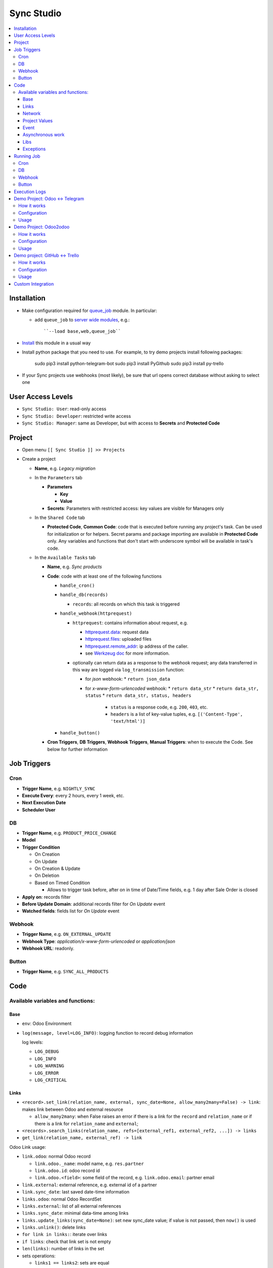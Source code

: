 =============
 Sync Studio
=============

.. contents::
   :local:

Installation
============

* Make configuration required for `queue_job <https://apps.odoo.com/apps/modules/13.0/queue_job/#id12>`__ module. In particular:

  * add ``queue_job`` to `server wide modules <https://odoo-development.readthedocs.io/en/latest/admin/server_wide_modules.html>`__, e.g.::

        ``--load base,web,queue_job``

* `Install <https://odoo-development.readthedocs.io/en/latest/odoo/usage/install-module.html>`__ this module in a usual way
* Install python package that you need to use. For example, to try demo projects install following packages:

    sudo pip3 install python-telegram-bot
    sudo pip3 install PyGithub
    sudo pip3 install py-trello

* If your Sync projects use webhooks (most likely), be sure that url opens correct database without asking to select one


User Access Levels
==================

* ``Sync Studio: User``: read-only access
* ``Sync Studio: Developer``: restricted write access
* ``Sync Studio: Manager``: same as Developer, but with access to **Secrets** and **Protected Code**

Project
=======

* Open menu ``[[ Sync Studio ]] >> Projects``
* Create a project

  * **Name**, e.g. *Legacy migration*

  * In the ``Parameters`` tab

    * **Parameters**

      * **Key**
      * **Value**
    * **Secrets**: Parameters with restricted access: key values are visible for Managers only

  * In the ``Shared Code`` tab

    * **Protected Code**, **Common Code**: code that is executed before running any
      project's task. Can be used for initialization or for helpers. Secret params
      and package importing are available in **Protected Code** only. Any variables
      and functions that don't start with underscore symbol will be available in
      task's code.

  * In the ``Available Tasks`` tab

    * **Name**, e.g. *Sync products*
    * **Code**: code with at least one of the following functions

      * ``handle_cron()``
      * ``handle_db(records)``

        * ``records``: all records on which this task is triggered

      * ``handle_webhook(httprequest)``

        * ``httprequest``: contains information about request, e.g.

          * `httprequest.data <https://werkzeug.palletsprojects.com/en/1.0.x/wrappers/#werkzeug.wrappers.BaseRequest.data>`__: request data
          * `httprequest.files <https://werkzeug.palletsprojects.com/en/1.0.x/wrappers/#werkzeug.wrappers.BaseRequest.files>`__: uploaded files
          * `httprequest.remote_addr <https://werkzeug.palletsprojects.com/en/1.0.x/wrappers/#werkzeug.wrappers.BaseRequest.remote_addr>`__: ip address of the caller.
          * see `Werkzeug doc
            <https://werkzeug.palletsprojects.com/en/1.0.x/wrappers/#werkzeug.wrappers.BaseRequest>`__
            for more information.
        * optionally can return data as a response to the webhook request; any data transferred in this way are logged via ``log_transmission`` function:

          * for *json* webhook:
            * ``return json_data``
          * for *x-www-form-urlencoded* webhook:
            * ``return data_str``
            * ``return data_str, status``
            * ``return data_str, status, headers``

              * ``status`` is a response code, e.g. ``200``, ``403``, etc.
              * ``headers`` is a list of key-value tuples, e.g. ``[('Content-Type', 'text/html')]``
      * ``handle_button()``

    * **Cron Triggers**, **DB Triggers**, **Webhook Triggers**, **Manual
      Triggers**: when to execute the Code. See below for further information

Job Triggers
============

Cron
----

* **Trigger Name**, e.g. ``NIGHTLY_SYNC``
* **Execute Every**: every 2 hours, every 1 week, etc.
* **Next Execution Date**
* **Scheduler User**

DB
--

* **Trigger Name**, e.g. ``PRODUCT_PRICE_CHANGE``
* **Model**
* **Trigger Condition**

  * On Creation
  * On Update
  * On Creation & Update
  * On Deletion
  * Based on Timed Condition

    * Allows to trigger task before, after on in time of Date/Time fields, e.g.
      1 day after Sale Order is closed

* **Apply on**: records filter
* **Before Update Domain**: additional records filter for *On Update* event
* **Watched fields**: fields list for *On Update* event

Webhook
-------

* **Trigger Name**, e.g. ``ON_EXTERNAL_UPDATE``
* **Webhook Type**: *application/x-www-form-urlencoded* or *application/json*

* **Webhook URL**: readonly.

Button
------

* **Trigger Name**, e.g. ``SYNC_ALL_PRODUCTS``

Code
====

Available variables and functions:
----------------------------------

Base
~~~~

* ``env``: Odoo Environment
* ``log(message, level=LOG_INFO)``: logging function to record debug information

  log levels:

  * ``LOG_DEBUG``
  * ``LOG_INFO``
  * ``LOG_WARNING``
  * ``LOG_ERROR``
  * ``LOG_CRITICAL``

Links
~~~~~

* ``<record>.set_link(relation_name, external, sync_date=None, allow_many2many=False) -> link``: makes link between Odoo and external resource

  * ``allow_many2many``: when False raises an error if there is a link for the
    ``record`` and ``relation_name`` or if there is a link for ``relation_name``
    and ``external``;

* ``<records>.search_links(relation_name, refs=[external_ref1, external_ref2, ...]) -> links``
* ``get_link(relation_name, external_ref) -> link``

Odoo Link usage:

* ``link.odoo``: normal Odoo record

  * ``link.odoo._name``: model name, e.g. ``res.partner``
  * ``link.odoo.id``: odoo record id
  * ``link.odoo.<field>``: some field of the record, e.g. ``link.odoo.email``: partner email

* ``link.external``: external reference, e.g. external id of a partner
* ``link.sync_date``: last saved date-time information
* ``links.odoo``: normal Odoo RecordSet
* ``links.external``: list of all external references
* ``links.sync_date``: minimal data-time among links
* ``links.update_links(sync_date=None)``: set new sync_date value; if value is not passed, then ``now()`` is used
* ``links.unlink()``: delete links
* ``for link in links:``: iterate over links
* ``if links``: check that link set is not empty
* ``len(links)``: number of links in the set
* sets operations:

  * ``links1 == links2``: sets are equal
  * ``links1 - links2``: links that are in first set, but not in another
  * ``links1 | links2``: union
  * ``links1 & links2``: intersection
  * ``links1 ^ links2``: equal to ``(links1 | links2) - (links1 & links2)``



You can also link external data with external data on syncing two different system (e.g. github and trello).

* ``set_link(relation_name, {"github": github_issue_num, "trello": trello_card_num}, sync_date=None, allow_many2many=False) -> elink``
  * ``refs`` is a dictionary with system name and references pairs, e.g.

    .. code-block:: python

      {
        "github": github_issue_num,
        "trello": trello_card_num,
      }

* ``search_links(relation_name, refs) -> elinks``:
  * ``refs`` may contain list of references as values, e.g.

    .. code-block:: python

      {
        "github": [github_issue_num],
        "trello": [trello_card_num],
      }

  * use None values to don't filter by reference value of that system, e.g.

    .. code-block:: python

      {
        "github": None,
        "trello": [trello_card_num],
      }

  * if references for both systems are passed, then elink is added to result
    only when its references are presented in both references lists
* ``get_link(relation_name, refs) -> elink``

  * At least one of the reference should be not Falsy
  * ``get_link`` raise error, if there are few odoo records linked to the
    references. Set work with multiple relations (*one2many*, *many2one*,
    *many2many*) use ``set_link(..., allow_many2many=False)`` and
    ``search_links``

In place of ``github`` and ``trello`` you can use other labels depending on what you sync.

External Link is similar to Odoo link with the following differences:

* ``elink.get(<system>)``, e.g. ``elink.get("github")``: reference value for system; it's a replacement for ``link.odoo`` and ``link.external`` in Odoo link

Network
~~~~~~~

* ``log_transmission(recipient_str, data_str)``: report on data transfer to external recipients; example of a function in *Protected Code*:

  .. code-block:: python

    def httpPOST(url, *args, **kwargs):
        import requests
        log_transmission(url, json.dumps([args, kwargs]))
        r = requests.post(url, *args, **kwargs)
        return r.text


Project Values
~~~~~~~~~~~~~~

* ``params.<PARAM_NAME>``: project params
* ``secrets.<SECRET_NAME>``: available in **Protected Code** only; you need to use closure to use it, for example:

  .. code-block:: python

    def _make_request(secrets):
        import requests
        def f(data):
            return requests.post(params.API_URL, data=data, auth=(secrets.API_USER, secrets.API_PASSWORD))
        return f
    make_request = _make_request(secrets)

* ``webhooks.<WEBHOOK_NAME>``: contains webhook url; only in tasks' code

Event
~~~~~

* ``trigger_name``: available in tasks' code only
* ``user``: user related to the event, e.g. who clicked a button

Asynchronous work
~~~~~~~~~~~~~~~~~

* ``add_job(func_name, **options)(*func_args, **func_kwargs)``: call a function asynchronously; options are similar to ``with_delay`` method of ``queue_job`` module:

  * ``priority``: Priority of the job, 0 being the higher priority. Default is 10.
  * ``eta``: Estimated Time of Arrival of the job. It will not be executed before this date/time.
  * ``max_retries``: maximum number of retries before giving up and set the job
    state to 'failed'. A value of 0 means infinite retries. Default is 5.
  * ``description`` human description of the job. If None, description is
    computed from the function doc or name
  * ``identity_key`` key uniquely identifying the job, if specified and a job
    with the same key has not yet been run, the new job will not be added.

Libs
~~~~

* ``json``
* ``time``
* ``datetime``
* ``dateutil``
* ``timezone``
* ``b64encode``
* ``b64decode``

Exceptions
~~~~~~~~~~

* ``UserError``
* ``ValidationError``
* ``RetryableJobError``: raise to restart job from beginning; e.g. in case of temporary errors like broken connection
* ``OSError``

Running Job
===========

Depending on Trigger, a job may:

* be added to a queue or runs immediatly
* be retried in case of failure

  * if ``RetryableJobError`` is raised, then job is retried automatically in following scheme:

    * After first failure wait 5 minute
    * If it's not succeeded again, then wait another 15 minutes
    * If it's not succeeded again, then wait another 60 minutes
    * If it's not succeeded again, then wait another 3 hours
    * Try again for the fifth time and stop retrying if it's still failing

Cron
----

* job is added to the queue before run
* failed job can be retried if failed

DB
--

* job is added to the queue before run
* failed job can be retried if failed

Webhook
-------

* runs immediately
* failed job cannot be retried via backend UI; the webhook should be called again.

Button
------

* runs immediately
* to retry click the button again

Execution Logs
==============

In Project, Task and Job Trigger forms you can find ``Logs`` button in top-right
hand corner. You can filter and group logs by following fields:

* Sync Project
* Sync Task
* Job Trigger
* Job Start Time
* Log Level
* Status (Success / Fail)

Demo Project: Odoo <-> Telegram
===============================

In this project we create new partners and attach messages sent to telegram bot.
Odoo Messages prefixed with ``/telegram`` are sent back to telegram.

To try it, you need to install this module in demo mode. Also, your odoo
instance must be accessible over internet to receive telegram webhooks. Due to
telegram requirements, your web server must use http**s** connection.

How it works
------------

*Webhook Trigger* waits for an update from telegram. Once it happened, the action depends on message text:

* for ``/start`` message (it's sent on first bot usage), we reply with welcome
  message (can be configured in project parameter TELEGRAM_WELCOME_MESSAGE) and
  create a partner with **Internal Reference** equal to *<TELEGRAM_USER_ID>@telegram*

* for any other message we attach a message copy to the partner with corresponding **Internal Reference**

*DB trigger* waits for a message attached to a telegram partner (telegram partners are filtered by **Internal Reference** field). If the message has ``/telegram`` prefix, task's code is run:

* a message copy (after removing the prefix) is sent to corresponding telegram user
* attach report message to the partner record

Configuration
-------------

In Telegram:

* send message ``/new`` to @BotFather and follow further instructions to create bot and get the bot token

In Odoo:

* `Activate Developer Mode <https://odoo-development.readthedocs.io/en/latest/odoo/usage/debug-mode.html>`__
* Open menu ``[[ Settings ]] >> Technical >> Parameters >> System Parameters``
* Check that parameter ``web.base.url`` is properly set and it's accessible over
  internet (it should not localhost)
* Open menu ``[[ Sync Studio ]] >> Sync Projects``
* Select *Demo Telegram Integration* project
* Go to ``Parameters`` tab
* Set **Secrets**:

  * TELEGRAM_BOT_TOKEN

* Unarchive the project
* Open *Manual Triggers* Tab
* Click button ``[Run Now]`` near to *Setup* task

Usage
-----

In Telegram:

* send some message to the created bot

In Odoo:

* Open Contacts/Customers menu
* RESULT: there is new partner with name *Telegram:<YOUR TELEGRAM NAME>* (the prefix can be configured in project parameter PARTNER_NAME_PREFIX)
* Open the partner and attach a log/message with prefix ``/telegram``, e.g. ``/telegram Hello! How can I help you?``
* Wait few seconds to get confirmation
* RESULT: you will see new attached message from Odoo Bot with confirmation that message is sent to telegram

In telegram:

* RESULT: the message is delivered via bot

You can continue chatting in this way

Demo Project: Odoo2odoo
=======================

In this project we push partners to external Odoo 13.0 and sync back avatar changes.

To try it, you need to install this module in demo mode.

How it works
------------

*DB trigger* waits for partner creation. When it happens, task's code is run:

* creates a copy of partner on external Odoo

  * XMLRPC is used as API

* gets back id of the partner copy on external Odoo
* attaches the id to the partner of our Odoo via ``set_link`` method

To sync changes on external Odoo we use *Cron trigger*. It runs every 15 minutes. You can also run it manually. The code works as following:

* call ``search_links`` function to get ids to sync and the oldest sync date
* request to the external Odoo for the partners, but filtered by sync time to don't load partner without new updates
* for each of the fetched partner compare its update time with sync date saved in the link

  * if a partner is updated since last sync, then update partner and sync date

Configuration
-------------

* Open menu ``[[ Sync Studio ]] >> Sync Projects``
* Select *Demo Odoo2odoo integration* project
* Go to ``Parameters`` tab
* Set **Params**:
  * URL, e.g. ``https://3674665-12-0.runbot41.odoo.com``
  * DB, e.g. ``odoo``
* Set **Secrets**:

  * USERNAME, e.g. ``admin``
  * PASSWORD, e.g. ``admin``
* Unarchive the project

Usage
-----

**Syncing new partner.**

* Open Contacts/Customers menu
* Create new partner
* Go back to the project
* Click ``Logs`` button and check that there are no errors

* Open the external Odoo

  * RESULT: the partner copy is on the external Odoo
  * Update avatar image on it

* Go back to the *Demo Odoo2odoo Integration* project in our Odoo
* Click ``Available Tasks`` tab
* Click ``[Edit]``
* Go to ``Sync Remote Partners Updates`` task
* Click on ``Available Triggers`` tab and go inside ``CHECK_EXTERNAL_ODOO`` trigger
* Configure cron
* Make trigger Active on the upper right corner
* Click ``[Save]``

* Then you can trigger synchronization in some of the following ways:

  1. Click ``[Run Manually]`` inside the trigger

  2. Simply wait up to cron job will start on a schedule :)

* Now open the partner in our Odoo
* RESULT: avatar is synced from external Odoo
* You can try to change avatar on external Odoo again and should get the same results

**Uploading all existing partners.**

* Open menu ``[[ Sync Studio ]] >> Sync Projects``
* Select *Demo Odoo2odoo Integration* project
* Choose Sync Task *Sync Local Partners To Remote Odoo*
* Click button ``[Run Now]``
* Open the external Odoo

  * RESULT: copies of all our partners are in the external Odoo; they have *Sync Studio:* prefix (can be configured in project parameter UPLOAD_ALL_PARTNER_PREFIX)

Demo project: GitHub <-> Trello
===============================

In this project we create copies of github issues/pull requests and their
messages in trello cards. It's one side synchronization: new cards and message in
trello are not published in github. Trello and Github labels are
synchronized in both directions.

To try it, you need to install this module in demo mode. Also, your odoo
instance must be accessible over internet to receive github and trello webhooks.

How it works
------------


*Github Webhook Trigger* waits from GitHub for issue creation and new messages:

* if there is no trello card linked to the issue, then create trello card and link it with the issue
* if new message is posted in github issue, then post message copy in trello card

*Github Webhook Trigger* waits from GitHub for label attaching/detaching (*Trello Webhook Trigger* works in the same way)

* if label is attached in GitHub issue , then check for github label and trello
  label links and create trello label if there is no such link yet
* if label is attached in github issue, then attach corresponding label in trello card
* if label is detached in github issue, then detach corresponding label in trello card

*Github Webhook Trigger* waits from GitHub for label updating/deleting (*Trello Webhook Trigger* works in the same way):

* if label is changed and there is trello label linked to it, then update the label
* if label is changed and there is trello label linked to it, then delete the label

There is still possibility that labels are mismatch, e.g. due to github api
temporary unavailability or misfunction (e.g. api request to add label responded
with success, but label was not attached) or if odoo was stopped when github
tried to notify about updates. In some cases, we can just retry the handler
(e.g. there was an error on api request to github/trello, then the system tries
few times to repeat label attaching/detaching). As a solution for cases when
retrying didn't help (e.g. api is still not working) or cannot help (e.g. odoo
didn't get webhook notification), we run a *Cron Trigger* at night to check for
labels mismatch and synchronize them. In ``LABELS_MERGE_STRATEGY`` you can
choose which strategy to use:

* ``USE_TRELLO`` -- ignore github labels and override them with trello labels
* ``USE_GITHUB`` -- ignore trello labels and  override them with push github labels
* ``UNION`` -- add missed labels from both side
* ``INTERSECTION`` -- remove labels that are not attached on both side

Configuration
-------------

* Open menu ``[[ Sync Studio ]] >> Sync Projects``
* Select *Demo Github-Trello Integration* project
* In ``Parameters`` tab set **Secrets** (check Description and Documentation links near the parameters table about how to get the secret parameters):

  * ``GITHUB_REPO``
  * ``GITHUB_TOKEN``
  * ``TRELLO_BOARD_ID``
  * ``TRELLO_KEY``
  * ``TRELLO_TOKEN``

* In *Available Tasks* tab:

  * Click ``[Edit]``
  * Open *Labels Conflict resolving* task
  * In *Available Triggers* tab:

    * Open *CONFLICT_RESOLVING* Cron
    * Change **Next Execution Date** in webhook to the night time
    * Set **Number of Calls**, a negative value means no limit (e.g. `-1`)
    * Make it active on the upper right corner
  * Click ``[Save]``
* Make integration Active on the upper right corner
* In project's *Manual Triggers* tab:

  * Click ``[Run Now]`` buttons in trigger *SETUP_GITHUB*
  * Click ``[Run Now]`` buttons in triggers *SETUP_TRELLO*. Note, that `it doesn't work <https://github.com/odoo/odoo/issues/57133>`_ without one of the following workarounds:

    * open file ``sync/controllers/webhook.py`` and temporarily change ``type="json"`` to ``type="http"``. Revert the changes after successfully setting up trello
    * add header "Content-Type: application/json" via your web server. Example for nginx:

      .. code-block:: nginx

        location /website/action-json/ {
            return 200 "{}";
        }


  * After a successful *SETUP_TRELLO* trigger run, return everything to its original position, otherwise the project will not work correctly



Usage
-----

**Syncing new Github issue**

* Open Github
* Create issue
* Open trello
* RESULT: you see a copy of the Github issue
* Go back to the Github issue
* Post a message
* Now go back to the trello card
* RESULT: you see a copy of the message
* You can also add/remove github issue labels or trello card labels (note that the name of the label must be added
  in Trello so that there are no errors in the GitHub).

  * RESULT: once you change them on one side, after short time, you will see the changes on another side

**Labels syncing**

* Open Github or Trello
* Rename or delete some label
* RESULT: the same happened in both systems

**Conflict resolving**

* Create a github issue and check that it's syncing to trello
* Stop Odoo
* Make *different* changes of labels both in github issue and trello card
* Start Odoo
* Open menu ``[[ Sync Studio ]] >> Projects``
* Select *Demo Trello-Github integration* project
* Click ``[Edit]`` and open *Labels Conflict Resolving* task in *Available Tasks* tab
* Make ``CONFLICT_RESOLVING`` Cron Trigger run in one of the following ways

  1. Choose Cron Trigger and click ``[Run Manually]``

  2. Change **Next Execution Date** to a past time and wait up to 1 minute

* RESULT: the github issue and corresponding trello card the same set of labels. The merging is done according to selected strategy in ``LABELS_MERGE_STRATEGY`` parameter.


**Syncing all existing Github issues.**

* Open menu ``[[ Sync Studio ]] >> Projects``
* Select *Demo Tello-Github Integration* project
* Click button ``[Run Now]`` near to ``PUSH_ALL_ISSUES`` manual trigger
* It will start asynchronous jobs. You can check progress via button *Jobs*
* After some time open Trello

  * RESULT: copies of all *open* github issues are in trello; they have *GITHUB:* prefix (can be configured in project parameter ISSUE_FROM_GITHUB_PREFIX)

Custom Integration
==================

If you made a custom integration via UI and want to package it into a module,
open the Sync Project and click ``[Actions] -> Export to XML`` button.
